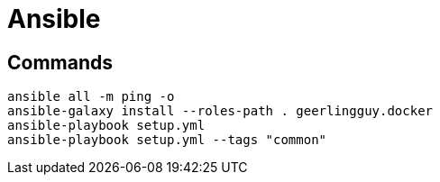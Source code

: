 # Ansible


## Commands
```bash
ansible all -m ping -o
ansible-galaxy install --roles-path . geerlingguy.docker
ansible-playbook setup.yml
ansible-playbook setup.yml --tags "common"
```
